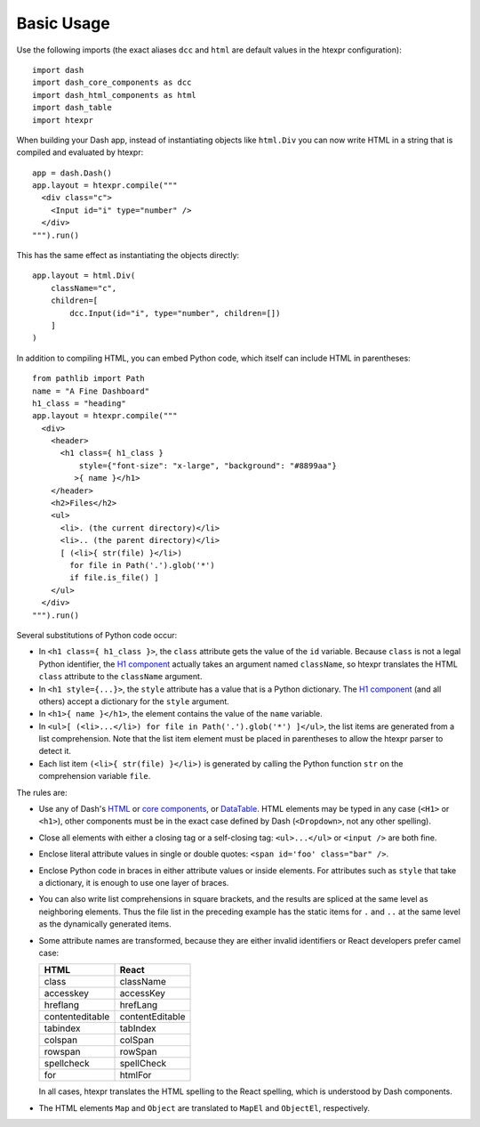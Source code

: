Basic Usage
===========

Use the following imports (the exact aliases ``dcc`` and ``html`` are
default values in the htexpr configuration)::

    import dash
    import dash_core_components as dcc
    import dash_html_components as html
    import dash_table
    import htexpr

When building your Dash app, instead of instantiating objects like
``html.Div`` you can now write HTML in a string that is compiled and
evaluated by htexpr::

    app = dash.Dash()
    app.layout = htexpr.compile("""
      <div class="c">
        <Input id="i" type="number" />
      </div>
    """).run()

This has the same effect as instantiating the objects directly::

    app.layout = html.Div(
        className="c",
        children=[
	    dcc.Input(id="i", type="number", children=[])
	]
    )

In addition to compiling HTML, you can embed Python code, which itself
can include HTML in parentheses::

    from pathlib import Path
    name = "A Fine Dashboard"
    h1_class = "heading"
    app.layout = htexpr.compile("""
      <div>
        <header>
          <h1 class={ h1_class }
              style={"font-size": "x-large", "background": "#8899aa"}
             >{ name }</h1>
        </header>
        <h2>Files</h2>
        <ul>
          <li>. (the current directory)</li>
          <li>.. (the parent directory)</li>
          [ (<li>{ str(file) }</li>)
            for file in Path('.').glob('*')
            if file.is_file() ]
        </ul>
      </div>
    """).run()

Several substitutions of Python code occur:

* In ``<h1 class={ h1_class }>``, the ``class`` attribute gets the
  value of the ``id`` variable. Because ``class`` is not a legal
  Python identifier, the `H1 component`_ actually takes an argument
  named ``className``, so htexpr translates the HTML ``class``
  attribute to the ``className`` argument.
* In ``<h1 style={...}>``, the ``style`` attribute has a value
  that is a Python dictionary. The `H1 component`_ (and all others)
  accept a dictionary for the ``style`` argument.
* In ``<h1>{ name }</h1>``, the element contains the value of the
  ``name`` variable.
* In ``<ul>[ (<li>...</li>) for file in Path('.').glob('*') ]</ul>``,
  the list items are generated from a list comprehension. Note that
  the list item element must be placed in parentheses to allow the
  htexpr parser to detect it.
* Each list item ``(<li>{ str(file) }</li>)`` is generated by calling
  the Python function ``str`` on the comprehension variable ``file``.

.. _`H1 component`: https://dash.plotly.com/dash-html-components/h1

The rules are:

* Use any of Dash's `HTML`_ or `core components`_, or `DataTable`_.
  HTML elements may be typed in any case (``<H1>`` or ``<h1>``), other
  components must be in the exact case defined by Dash
  (``<Dropdown>``, not any other spelling).
* Close all elements with either a closing tag or a self-closing
  tag: ``<ul>...</ul>`` or ``<input />`` are both fine.
* Enclose literal attribute values in single or double quotes:
  ``<span id='foo' class="bar" />``.
* Enclose Python code in braces in either attribute values or inside
  elements. For attributes such as ``style`` that take a dictionary,
  it is enough to use one layer of braces.
* You can also write list comprehensions in square brackets, and the
  results are spliced at the same level as neighboring elements. Thus
  the file list in the preceding example has the static items for
  ``.`` and ``..`` at the same level as the dynamically generated
  items.
* Some attribute names are transformed, because they are either
  invalid identifiers or React developers prefer camel case:

  =================   ================
  HTML                React
  =================   ================
  class               className
  accesskey           accessKey
  hreflang            hrefLang
  contenteditable     contentEditable
  tabindex            tabIndex
  colspan             colSpan
  rowspan             rowSpan
  spellcheck          spellCheck
  for                 htmlFor
  =================   ================

  In all cases, htexpr translates the HTML spelling to the React spelling,
  which is understood by Dash components.
* The HTML elements ``Map`` and ``Object`` are translated to ``MapEl`` and
  ``ObjectEl``, respectively.




.. _`HTML`: https://dash.plotly.com/dash-html-components
.. _`core components`: https://dash.plotly.com/dash-core-components
.. _`DataTable`: https://dash.plotly.com/datatable
